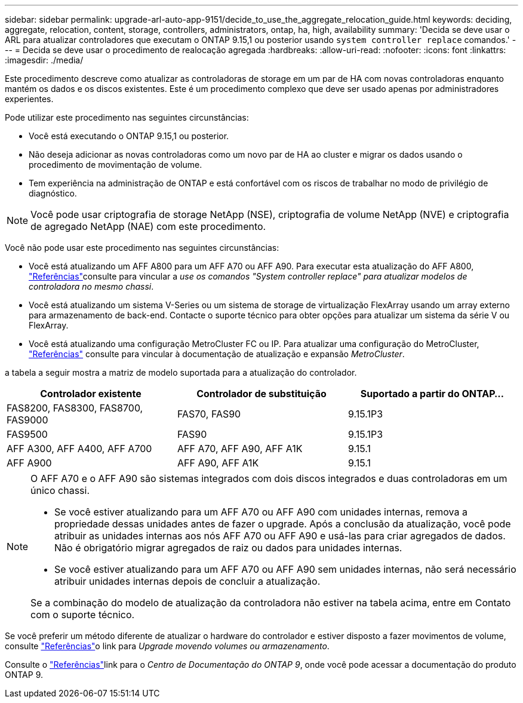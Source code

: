 ---
sidebar: sidebar 
permalink: upgrade-arl-auto-app-9151/decide_to_use_the_aggregate_relocation_guide.html 
keywords: deciding, aggregate, relocation, content, storage, controllers, administrators, ontap, ha, high, availability 
summary: 'Decida se deve usar o ARL para atualizar controladores que executam o ONTAP 9.15,1 ou posterior usando `system controller replace` comandos.' 
---
= Decida se deve usar o procedimento de realocação agregada
:hardbreaks:
:allow-uri-read: 
:nofooter: 
:icons: font
:linkattrs: 
:imagesdir: ./media/


[role="lead"]
Este procedimento descreve como atualizar as controladoras de storage em um par de HA com novas controladoras enquanto mantém os dados e os discos existentes. Este é um procedimento complexo que deve ser usado apenas por administradores experientes.

Pode utilizar este procedimento nas seguintes circunstâncias:

* Você está executando o ONTAP 9.15,1 ou posterior.
* Não deseja adicionar as novas controladoras como um novo par de HA ao cluster e migrar os dados usando o procedimento de movimentação de volume.
* Tem experiência na administração de ONTAP e está confortável com os riscos de trabalhar no modo de privilégio de diagnóstico.



NOTE: Você pode usar criptografia de storage NetApp (NSE), criptografia de volume NetApp (NVE) e criptografia de agregado NetApp (NAE) com este procedimento.

Você não pode usar este procedimento nas seguintes circunstâncias:

* Você está atualizando um AFF A800 para um AFF A70 ou AFF A90. Para executar esta atualização do AFF A800, link:other_references.html["Referências"]consulte para vincular a _use os comandos "System controller replace" para atualizar modelos de controladora no mesmo chassi_.
* Você está atualizando um sistema V-Series ou um sistema de storage de virtualização FlexArray usando um array externo para armazenamento de back-end. Contacte o suporte técnico para obter opções para atualizar um sistema da série V ou FlexArray.
* Você está atualizando uma configuração MetroCluster FC ou IP. Para atualizar uma configuração do MetroCluster, link:other_references.html["Referências"] consulte para vincular à documentação de atualização e expansão _MetroCluster_.


[[sys_Commands_9151_supported_Systems]]a tabela a seguir mostra a matriz de modelo suportada para a atualização do controlador.

|===
| Controlador existente | Controlador de substituição | Suportado a partir do ONTAP... 


| FAS8200, FAS8300, FAS8700, FAS9000 | FAS70, FAS90 | 9.15.1P3 


| FAS9500 | FAS90 | 9.15.1P3 


| AFF A300, AFF A400, AFF A700 | AFF A70, AFF A90, AFF A1K | 9.15.1 


| AFF A900 | AFF A90, AFF A1K | 9.15.1 
|===
[NOTE]
====
O AFF A70 e o AFF A90 são sistemas integrados com dois discos integrados e duas controladoras em um único chassi.

* Se você estiver atualizando para um AFF A70 ou AFF A90 com unidades internas, remova a propriedade dessas unidades antes de fazer o upgrade. Após a conclusão da atualização, você pode atribuir as unidades internas aos nós AFF A70 ou AFF A90 e usá-las para criar agregados de dados. Não é obrigatório migrar agregados de raiz ou dados para unidades internas.
* Se você estiver atualizando para um AFF A70 ou AFF A90 sem unidades internas, não será necessário atribuir unidades internas depois de concluir a atualização.


Se a combinação do modelo de atualização da controladora não estiver na tabela acima, entre em Contato com o suporte técnico.

====
Se você preferir um método diferente de atualizar o hardware do controlador e estiver disposto a fazer movimentos de volume, consulte link:other_references.html["Referências"]o link para _Upgrade movendo volumes ou armazenamento_.

Consulte o link:other_references.html["Referências"]link para o _Centro de Documentação do ONTAP 9_, onde você pode acessar a documentação do produto ONTAP 9.
